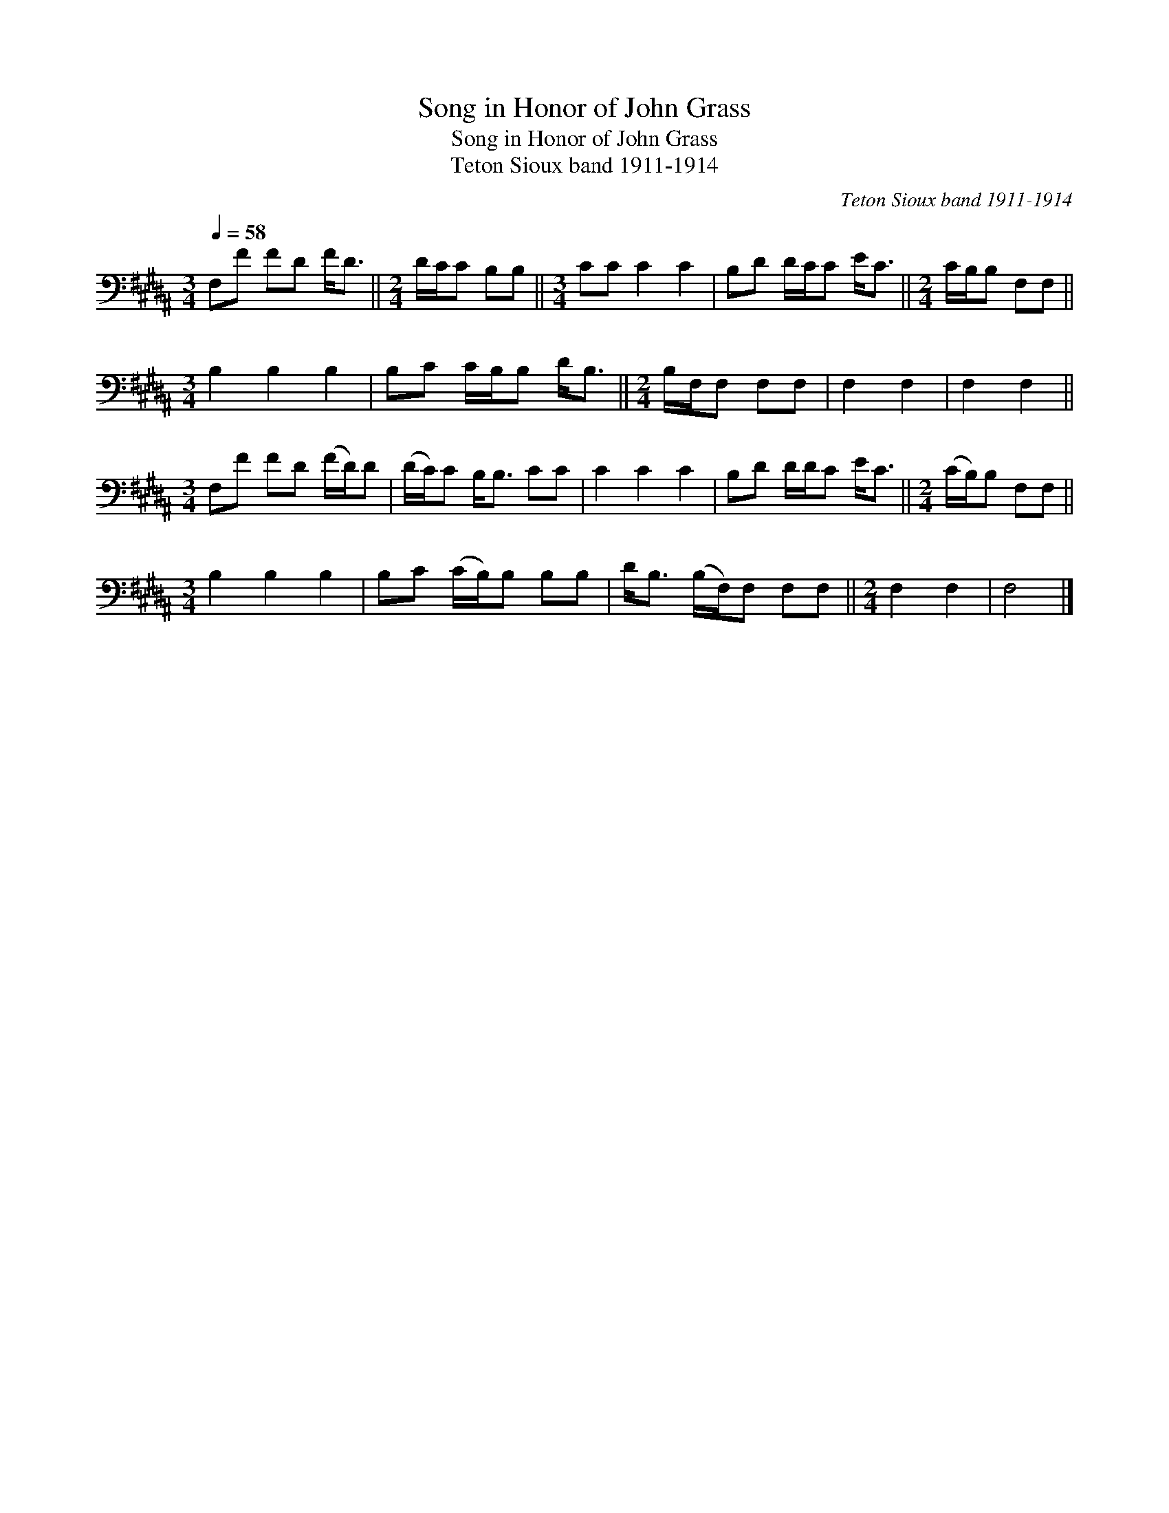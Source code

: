 X:1
T:Song in Honor of John Grass
T:Song in Honor of John Grass
T:Teton Sioux band 1911-1914
C:Teton Sioux band 1911-1914
L:1/8
Q:1/4=58
M:3/4
K:B
V:1 bass 
V:1
 F,F FD F<D ||[M:2/4] D/C/C B,B, ||[M:3/4] CC C2 C2 | B,D D/C/C E<C ||[M:2/4] C/B,/B, F,F, || %5
[M:3/4] B,2 B,2 B,2 | B,C C/B,/B, D<B, ||[M:2/4] B,/F,/F, F,F, | F,2 F,2 | F,2 F,2 || %10
[M:3/4] F,F FD (F/D/)D | (D/C/)C B,<B, CC | C2 C2 C2 | B,D D/D/C E<C ||[M:2/4] (C/B,/)B, F,F, || %15
[M:3/4] B,2 B,2 B,2 | B,C (C/B,/)B, B,B, | D<B, (B,/F,/)F, F,F, ||[M:2/4] F,2 F,2 | F,4 |] %20


